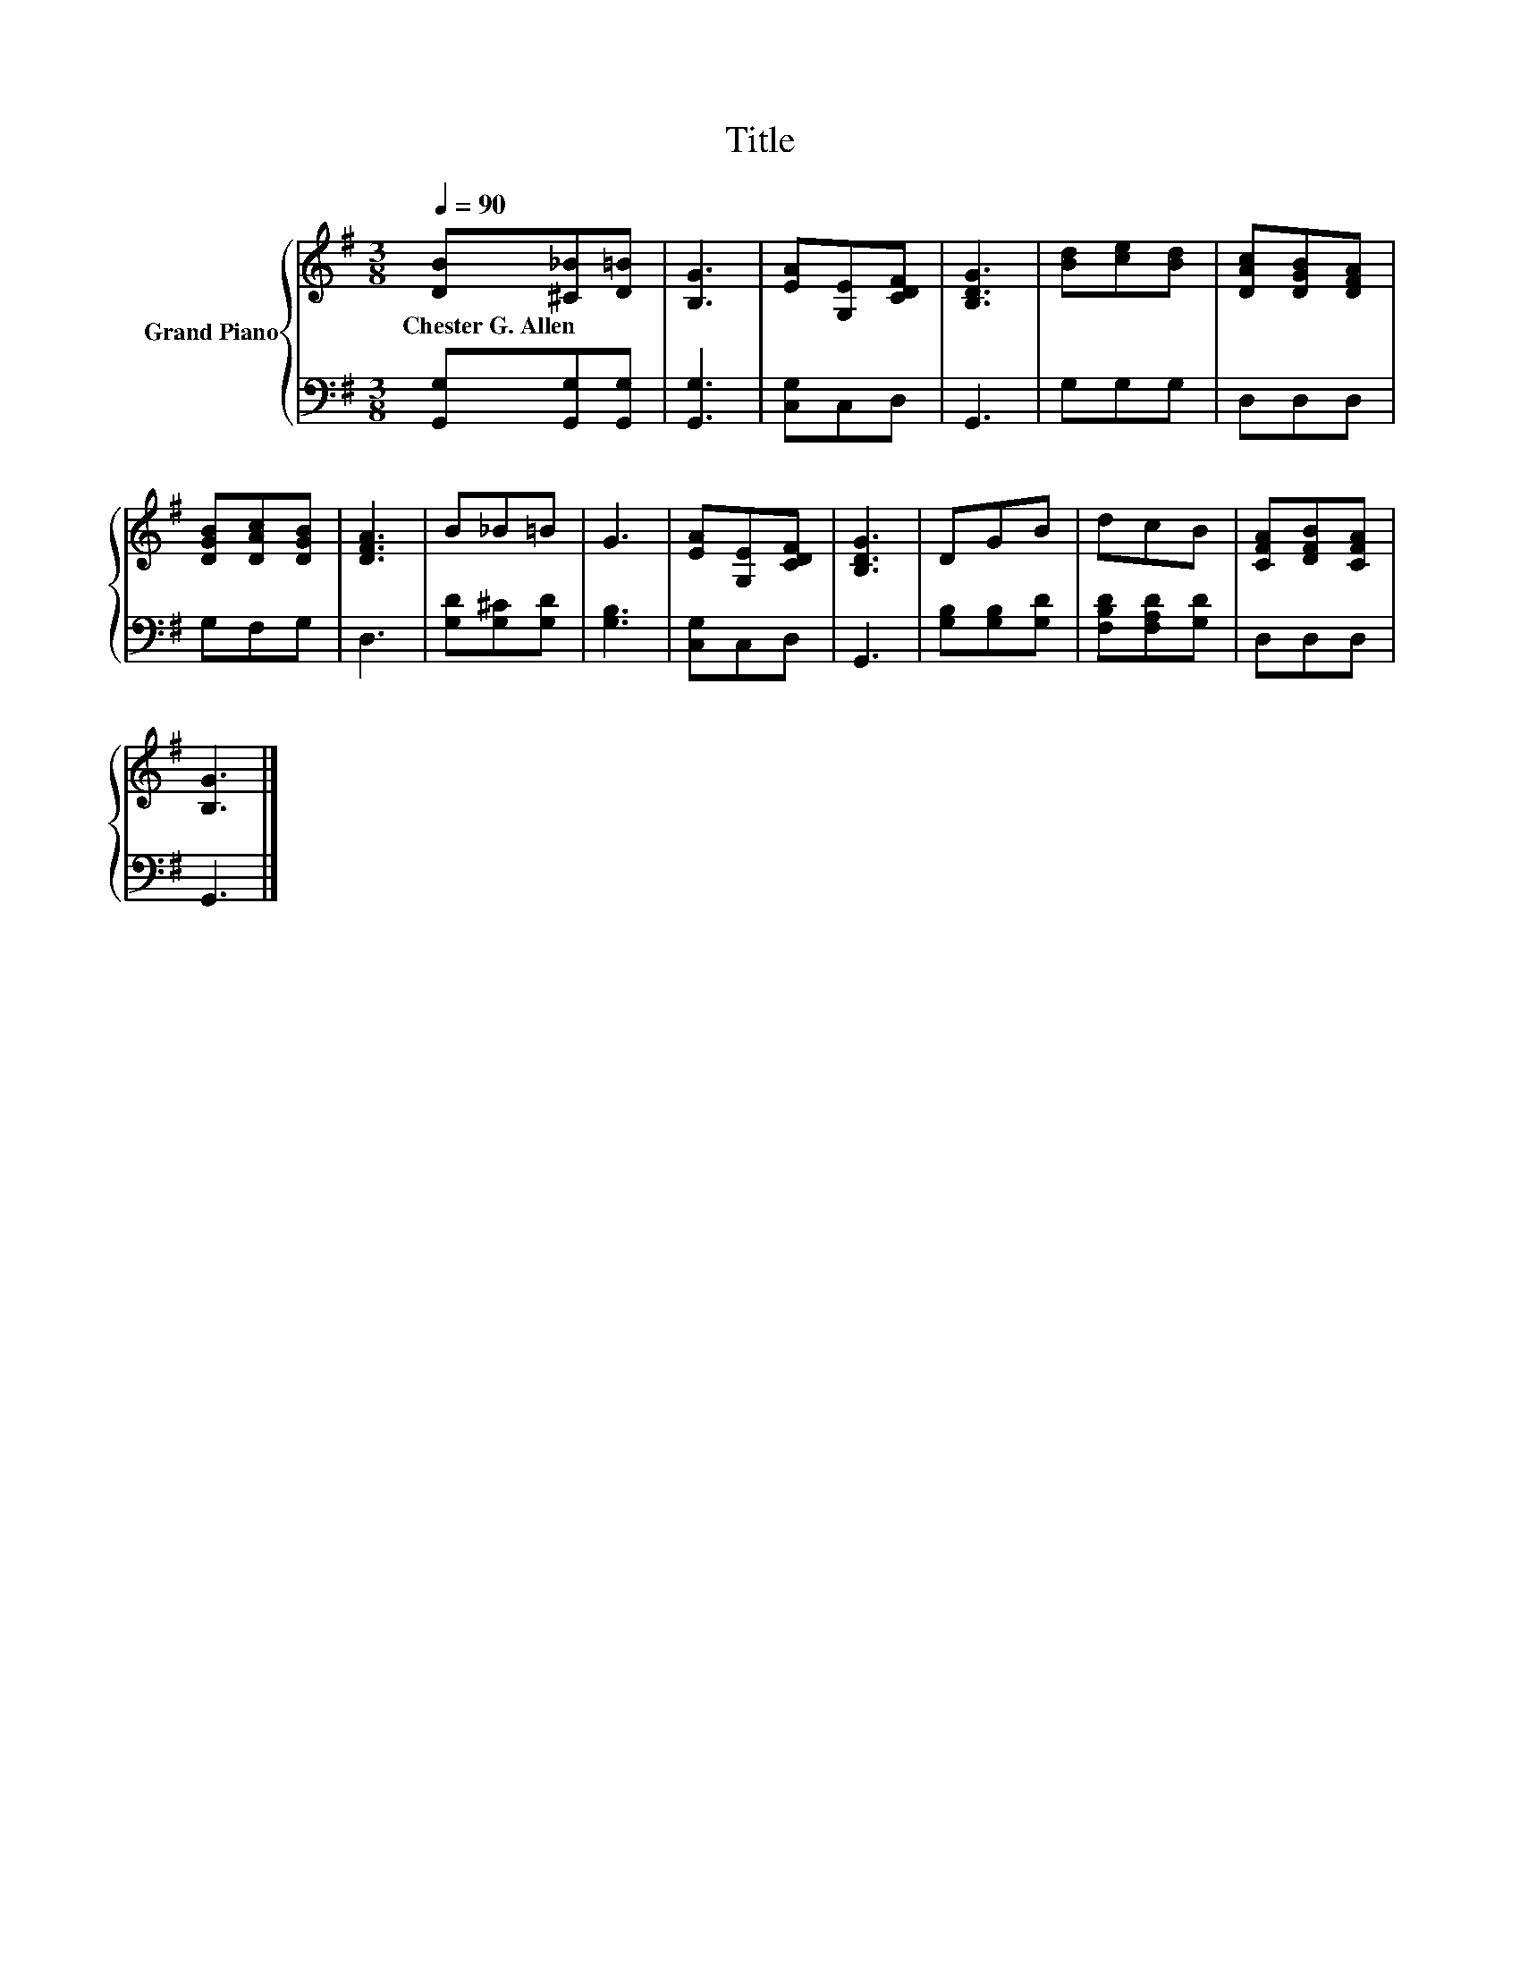 X:1
T:Title
%%score { 1 | 2 }
L:1/8
Q:1/4=90
M:3/8
K:G
V:1 treble nm="Grand Piano"
V:2 bass 
V:1
 [DB][^C_B][D=B] | [B,G]3 | [EA][G,E][CDF] | [B,DG]3 | [Bd][ce][Bd] | [DAc][DGB][DFA] | %6
w: Chester~G.~Allen * *||||||
 [DGB][DAc][DGB] | [DFA]3 | B_B=B | G3 | [EA][G,E][CDF] | [B,DG]3 | DGB | dcB | [CFA][DFB][CFA] | %15
w: |||||||||
 [B,G]3 |] %16
w: |
V:2
 [G,,G,][G,,G,][G,,G,] | [G,,G,]3 | [C,G,]C,D, | G,,3 | G,G,G, | D,D,D, | G,F,G, | D,3 | %8
 [G,D][G,^C][G,D] | [G,B,]3 | [C,G,]C,D, | G,,3 | [G,B,][G,B,][G,D] | [F,B,D][F,A,D][G,D] | %14
 D,D,D, | G,,3 |] %16


